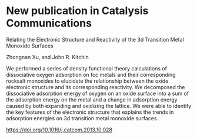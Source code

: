 * New publication in Catalysis Communications
  :PROPERTIES:
  :categories: news
  :date:     2013/11/11 20:18:15
  :updated:  2013/11/11 20:18:15
  :END:

Relating the Electronic Structure and Reactivity of the 3d Transition Metal Monoxide Surfaces

    Zhongnan Xu, and  John R. Kitchin

We performed a series of density functional theory calculations of dissociative oxygen adsorption on fcc metals and their corresponding rocksalt monoxides to elucidate the relationship between the oxide electronic structure and its corresponding reactivity. We decomposed the dissociative adsorption energy of oxygen on an oxide surface into a sum of the adsorption energy on the metal and a change in adsorption energy caused by both expanding and oxidizing the lattice. We were able to identify the key features of the electronic structure that explains the trends in adsorption energies on 3d transition metal monoxide surfaces.

https://doi.org/10.1016/j.catcom.2013.10.028
